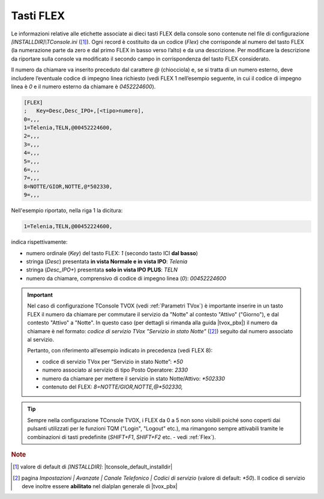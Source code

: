 .. _Tasti FLEX:

==========
Tasti FLEX
==========

Le informazioni relative alle etichette associate ai dieci tasti FLEX della console sono contenute nel file di configurazione *\[INSTALLDIR\]\\TConsole.ini* ([1]_). Ogni record è costituito da un codice (*Flex*) che corrisponde al numero del tasto FLEX (la numerazione parte da zero e dal primo FLEX in basso verso l’alto) e da una descrizione. Per modificare la descrizione da riportare sulla console va modificato il secondo campo in corrispondenza del tasto FLEX considerato.

Il numero da chiamare va inserito preceduto dal carattere *@* (chiocciola) e, se si tratta di un numero esterno, deve includere l’eventuale codice di impegno linea richiesto (vedi FLEX 1 nell’esempio seguente, in cui il codice di impegno linea è *0* e il numero esterno da chiamare è *0452224600*).

.. image:: /images/TCONSOLE/INSTALLAZIONE/CONFIGURAZIONE/tasti_FLEX.png

.. code-block:: ini

    [FLEX]
    ;	Key=Desc,Desc_IPO+,[<tipo>numero],
    0=,,,
    1=Telenia,TELN,@00452224600,
    2=,,,
    3=,,,
    4=,,,
    5=,,,
    6=,,,
    7=,,,
    8=NOTTE/GIOR,NOTTE,@*502330,
    9=,,,

Nell'esempio riportato, nella riga 1 la dicitura:

.. code-block:: ini

    1=Telenia,TELN,@00452224600,

indica rispettivamente:

- numero ordinale (*Key*) del tasto FLEX: *1* (secondo tasto ICI **dal basso**)
- stringa (*Desc*) presentata **in vista Normale e in vista IPO**: *Telenia*
- stringa (*Desc_IPO+*) presentata **solo in vista IPO PLUS**: *TELN*
- numero da chiamare, comprensivo di codice di impegno linea (*0*): *00452224600*

.. important ::
    Nel caso di configurazione TConsole TVOX (vedi :ref:`Parametri TVox`) è importante inserire in un tasto FLEX il numero da chiamare per commutare il servizio da "Notte" al contesto "Attivo" ("Giorno"), e dal contesto "Attivo" a "Notte". In questo caso (per dettagli si rimanda alla guida |tvox_pbx|) il numero da chiamare è nel formato: *codice di servizio TVox "Servizio in stato Notte"* ([2]_) seguito dal numero associato al servizio.

    Pertanto, con riferimento all’esempio indicato in precedenza (vedi FLEX 8):

    - codice di servizio TVox per “Servizio in stato Notte”: *\ *50*
    - numero associato al servizio di tipo Posto Operatore: *2330*
    - numero da chiamare per mettere il servizio in stato Notte/Attivo: *\ *502330*
    - contenuto del FLEX: *8=NOTTE/GIOR,NOTTE,@*502330,*

.. tip ::
    Sempre nella configurazione TConsole TVOX, i FLEX da 0 a 5 non sono visibili poiché sono coperti dai pulsanti utilizzati per le funzioni TQM ("Login", "Logout" etc.), ma rimangono sempre attivabili tramite le combinazioni di tasti predefinite (*SHIFT+F1*, *SHIFT+F2* etc. - vedi :ref:`Flex`).

.. rubric:: Note

.. [1] valore di default di *\[INSTALLDIR\]*: |tconsole_default_installdir|

.. [2] pagina *Impostazioni | Avanzate | Canale Telefonico | Codici di servizio* (valore di default: *\*50*). Il codice di servizio deve inoltre essere **abilitato** nel dialplan generale di |tvox_pbx|